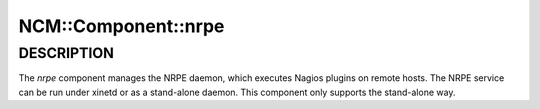 
######################
NCM\::Component\::nrpe
######################


***********
DESCRIPTION
***********


The \ *nrpe*\  component manages the NRPE daemon, which executes Nagios
plugins on remote hosts. The NRPE service can be run under xinetd or
as a stand-alone daemon. This component only supports the stand-alone
way.

